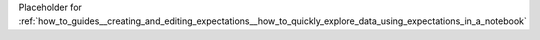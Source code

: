 Placeholder for :ref:`how_to_guides__creating_and_editing_expectations__how_to_quickly_explore_data_using_expectations_in_a_notebook`